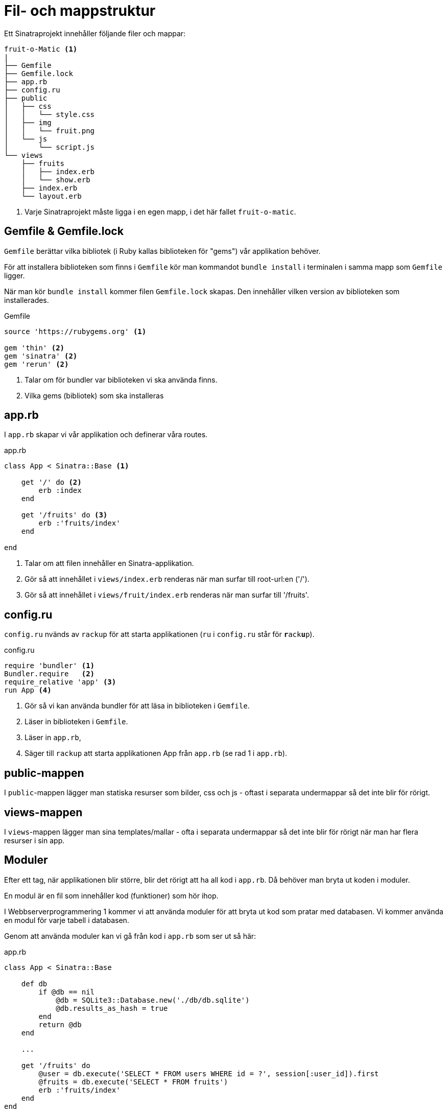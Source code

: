 = Fil- och mappstruktur

Ett Sinatraprojekt innehåller följande filer och mappar:

[source]
----
fruit-o-Matic <1>
|
├── Gemfile
├── Gemfile.lock
├── app.rb
├── config.ru
├── public
│   ├── css
│   │   └── style.css
│   ├── img
│   │   └── fruit.png
│   └── js
│       └── script.js
└── views 
    ├── fruits
    │   ├── index.erb
    │   └── show.erb
    ├── index.erb
    └── layout.erb
----
<1> Varje Sinatraprojekt måste ligga i en egen mapp, i det här fallet `fruit-o-matic`.

[discrete]
== Gemfile & Gemfile.lock

`Gemfile` berättar vilka bibliotek (i Ruby kallas biblioteken för "gems") vår applikation behöver.

För att installera biblioteken som finns i `Gemfile` kör man kommandot `bundle install` i terminalen i samma mapp som `Gemfile` ligger.

När man kör `bundle install` kommer filen `Gemfile.lock` skapas. Den innehåller vilken version av biblioteken som installerades.

[source, ruby]
.Gemfile
----
source 'https://rubygems.org' <1>

gem 'thin' <2>
gem 'sinatra' <2>
gem 'rerun' <2>
----
<1> Talar om för bundler var biblioteken vi ska använda finns.
<2> Vilka gems (bibliotek) som ska installeras

[discrete]
== app.rb

I `app.rb` skapar vi vår applikation och definerar våra routes.

[source, ruby,linenums]
.app.rb
----
class App < Sinatra::Base <1>

    get '/' do <2>
        erb :index
    end

    get '/fruits' do <3>
        erb :'fruits/index'
    end

end
----
<1> Talar om att filen innehåller en Sinatra-applikation.
<2> Gör så att innehållet i `views/index.erb` renderas när man surfar till root-url:en ('/').
<3> Gör så att innehållet i `views/fruit/index.erb` renderas när man surfar till '/fruits'.

[discrete]
== config.ru 

`config.ru` nvänds av `rackup` för att starta applikationen (`ru` i `config.ru` står för `**r**ack**u**p`).

[source, ruby]
.config.ru
----
require 'bundler' <1>
Bundler.require   <2>
require_relative 'app' <3>
run App <4>
----
<1> Gör så vi kan använda bundler för att läsa in biblioteken i `Gemfile`.
<2> Läser in biblioteken i `Gemfile`.
<3> Läser in `app.rb`,
<4> Säger till `rackup` att starta applikationen App från `app.rb` (se rad 1 i `app.rb`).

[discrete]
== public-mappen

I `public`-mappen lägger man statiska resurser som bilder, css och js - oftast i separata undermappar så det inte blir för rörigt.

[discrete]
== views-mappen 

I `views`-mappen lägger man sina templates/mallar - ofta i separata undermappar så det inte blir för rörigt när man har flera resurser i sin app.

== Moduler

Efter ett tag, när applikationen blir större, blir det rörigt att ha all kod i `app.rb`. Då behöver man bryta ut koden i moduler.

En modul är en fil som innehåller kod (funktioner) som hör ihop. 

I Webbserverprogrammering 1 kommer vi att använda moduler för att bryta ut kod som pratar med databasen. Vi kommer använda en modul för varje tabell i databasen.

Genom att använda moduler kan vi gå från kod i `app.rb` som ser ut så här:

[source, ruby, linenums]
.app.rb
----
class App < Sinatra::Base

    def db
        if @db == nil
            @db = SQLite3::Database.new('./db/db.sqlite')
            @db.results_as_hash = true
        end
        return @db
    end

    ...

    get '/fruits' do
        @user = db.execute('SELECT * FROM users WHERE id = ?', session[:user_id]).first
        @fruits = db.execute('SELECT * FROM fruits')
        erb :'fruits/index'
    end
end
----

Till kod som ser ut såhär:

[source, ruby, linenums]
.app.rb
----
require_relative 'models/user'
require_relative 'models/fruit'

class App < Sinatra::Base

    get '/fruits' do
        @user = User.find(session[:user_id])
        @fruits = Fruit.all
        erb :'fruits/index'
    end
end
----

Detta gör att koden blir mer lättläst och underhållbar, man tappar inte bort sig bland alla SQL-frågor och databasoperationer i `app.rb`.

För att åstadkomma detta skapar vi en mapp som heter `models` och lägger våra moduler där (moduler som pratar med databasen kallas traditionellt för  "models").

En modul är en fil som innehåller en `module`-deklaration:

[source, ruby, linenums]
.models/fruit.rb
----
module Fruit <1>

    def self.all <2>
        db.execute('SELECT * FROM fruits')
    end

    def self.find(id) <2>
        db.execute('SELECT * FROM fruits WHERE id = ?', id).first
    end

    def self.most_popular(amount) <2>
        db.execute('SELECT * FROM fruits ORDER BY popularity DESC LIMIT ?', amount)
    end

    def self.db <3>
        if @db == nil
            @db = SQLite3::Database.new('./db/db.sqlite')
            @db.results_as_hash = true
        end
        return @db
    end

end
----
<1> Skapar en modellen `Fruit` i modulen `Fruit`.
<2> Skapar metoderna `Fruit.all`, `Fruit.find(id)` och `Fruit.most_popular(amount)`, som vi kan anropa från `app.rb` (en metod är en funktion som är definerad i en modul).
<3> Koden för att skapa databasanslutningen flyttas från `app.rb`.

Namnet på metoderna (`all`, `find`, `most_popular`) är godtyckliga, de kan heta vad som helst, men det är en bra idé att använda namn som beskriver vad metoden gör.